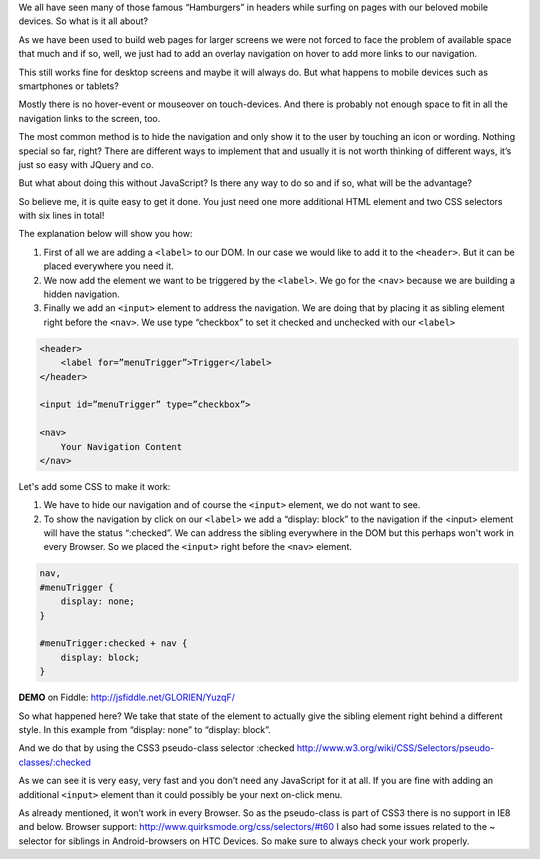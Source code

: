 .. title: Show hidden Navigation on-click without JavaScript
.. slug: hidden-navigation-onclick-without-javascript
.. date: 2014/05/20 10:21:29
.. tags: css
.. link:
.. description: How to build a hidden Navigation and show it  on click without JavaScript and just using HTML and CSS
.. author:Sven Kunz
.. type: text
.. image: css3.png

We all have seen many of those famous “Hamburgers” in headers while surfing on pages with our beloved mobile devices. So what is it all about?

As we have been used to build web pages for larger screens we were not forced to face the problem of available space that much and if so, well, we just had to add an overlay navigation on hover to add more links to our navigation.

This still works fine for desktop screens and maybe it will always do. But what happens to mobile devices such as smartphones or tablets?

.. TEASER_END

Mostly there is no hover-event or mouseover on touch-devices. And there is probably not enough space to fit in all the navigation links to the screen, too.

The most common method is to hide the navigation and only show it to the user by touching an icon or wording. Nothing special so far, right? There are different ways to implement that and usually it is not worth thinking of different ways, it’s just so easy with JQuery and co.

But what about doing this without JavaScript? Is there any way to do so and if so, what will be the advantage?

So believe me, it is quite easy to get it done. You just need one more additional HTML element and two CSS selectors with six lines in total!

The explanation below will show you how:

#. First of all we are adding a ``<label>`` to our DOM. In our case we would like to add it to the ``<header>``. But it can be placed everywhere you need it.
#. We now add the element we want to be triggered by the ``<label>``. We go for the <nav> because we are building a hidden navigation.
#. Finally we add an ``<input>`` element to address the navigation. We are doing that by placing it as sibling element right before the ``<nav>``. We use type “checkbox” to set it checked and unchecked with our ``<label>``

.. code:: html

    <header>
        <label for=”menuTrigger”>Trigger</label>
    </header>

    <input id=”menuTrigger” type=”checkbox”>

    <nav>
        Your Navigation Content
    </nav>


Let's add some CSS to make it work:

#. We have to hide our navigation and of course the ``<input>`` element, we do not want to see.

#. To show the navigation by click on our ``<label>`` we add a “display: block” to the navigation if the <input> element will have the status “:checked”. We can address the sibling everywhere in the DOM but this perhaps won't work in every Browser. So we placed the ``<input>`` right before the ``<nav>`` element.

.. code:: css

    nav,
    #menuTrigger {
        display: none;
    }

    #menuTrigger:checked + nav {
        display: block;
    }


**DEMO** on Fiddle: http://jsfiddle.net/GLORIEN/YuzqF/


So what happened here?
We take that state of the element to actually give the sibling element right behind a different style.
In this example from “display: none” to “display: block”.

And we do that by using the CSS3 pseudo-class selector :checked http://www.w3.org/wiki/CSS/Selectors/pseudo-classes/:checked


As we can see it is very easy, very fast and you don’t need any JavaScript for it at all. If you are fine with adding an additional ``<input>`` element than it could possibly be your next on-click menu.

As already mentioned, it won’t work in every Browser. So as the pseudo-class is part of CSS3 there is no support in IE8 and below. Browser support: http://www.quirksmode.org/css/selectors/#t60
I also had some issues related to the ~ selector for siblings in Android-browsers on HTC Devices. So make sure to always check your work properly.

